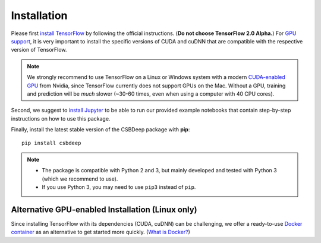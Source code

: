 Installation
============

Please first `install TensorFlow <https://www.tensorflow.org/install/>`_
by following the official instructions. (**Do not choose TensorFlow 2.0 Alpha.**)
For `GPU support <https://www.tensorflow.org/install/gpu>`_, it is very
important to install the specific versions of CUDA and cuDNN that are
compatible with the respective version of TensorFlow.

.. Note::
   We strongly recommend to use TensorFlow on a Linux or Windows system with a modern
   `CUDA-enabled GPU <https://en.wikipedia.org/wiki/CUDA#GPUs_supported>`_ from Nvidia,
   since TensorFlow currently does not support GPUs on the Mac.
   Without a GPU, training and prediction will be *much* slower (~30-60 times, even when using a computer with 40 CPU cores).

Second, we suggest to `install Jupyter <http://jupyter.org/install>`_ to be able to
run our provided example notebooks that contain step-by-step instructions on how to use this package.

Finally, install the latest stable version of the CSBDeep package with **pip**: ::

    pip install csbdeep


.. Note::
    - The package is compatible with Python 2 and 3, but mainly developed and tested with Python 3 (which we recommend to use).
    - If you use Python 3, you may need to use ``pip3`` instead of ``pip``.


.. .. Note::
..     If you always want the latest version (which might be unstable),
..     you can clone the repository and install it locally: ::

..         git clone https://github.com/csbdeep/csbdeep.git
..         pip install -e csbdeep


.. Todo::
    - Enable installation via **conda** and `conda forge <https://conda-forge.org/>`_.
    - Provide `docker container <https://www.docker.com/what-docker>`_ to avoid potential installation issues.


Alternative GPU-enabled Installation (Linux only)
-------------------------------------------------

Since installing TensorFlow with its dependencies (CUDA, cuDNN) can be challenging,
we offer a ready-to-use `Docker container <https://hub.docker.com/r/tboo/csbdeep_gpu_docker/>`_
as an alternative to get started more quickly.
(`What is Docker? <https://en.wikipedia.org/wiki/Docker_(software)>`_)